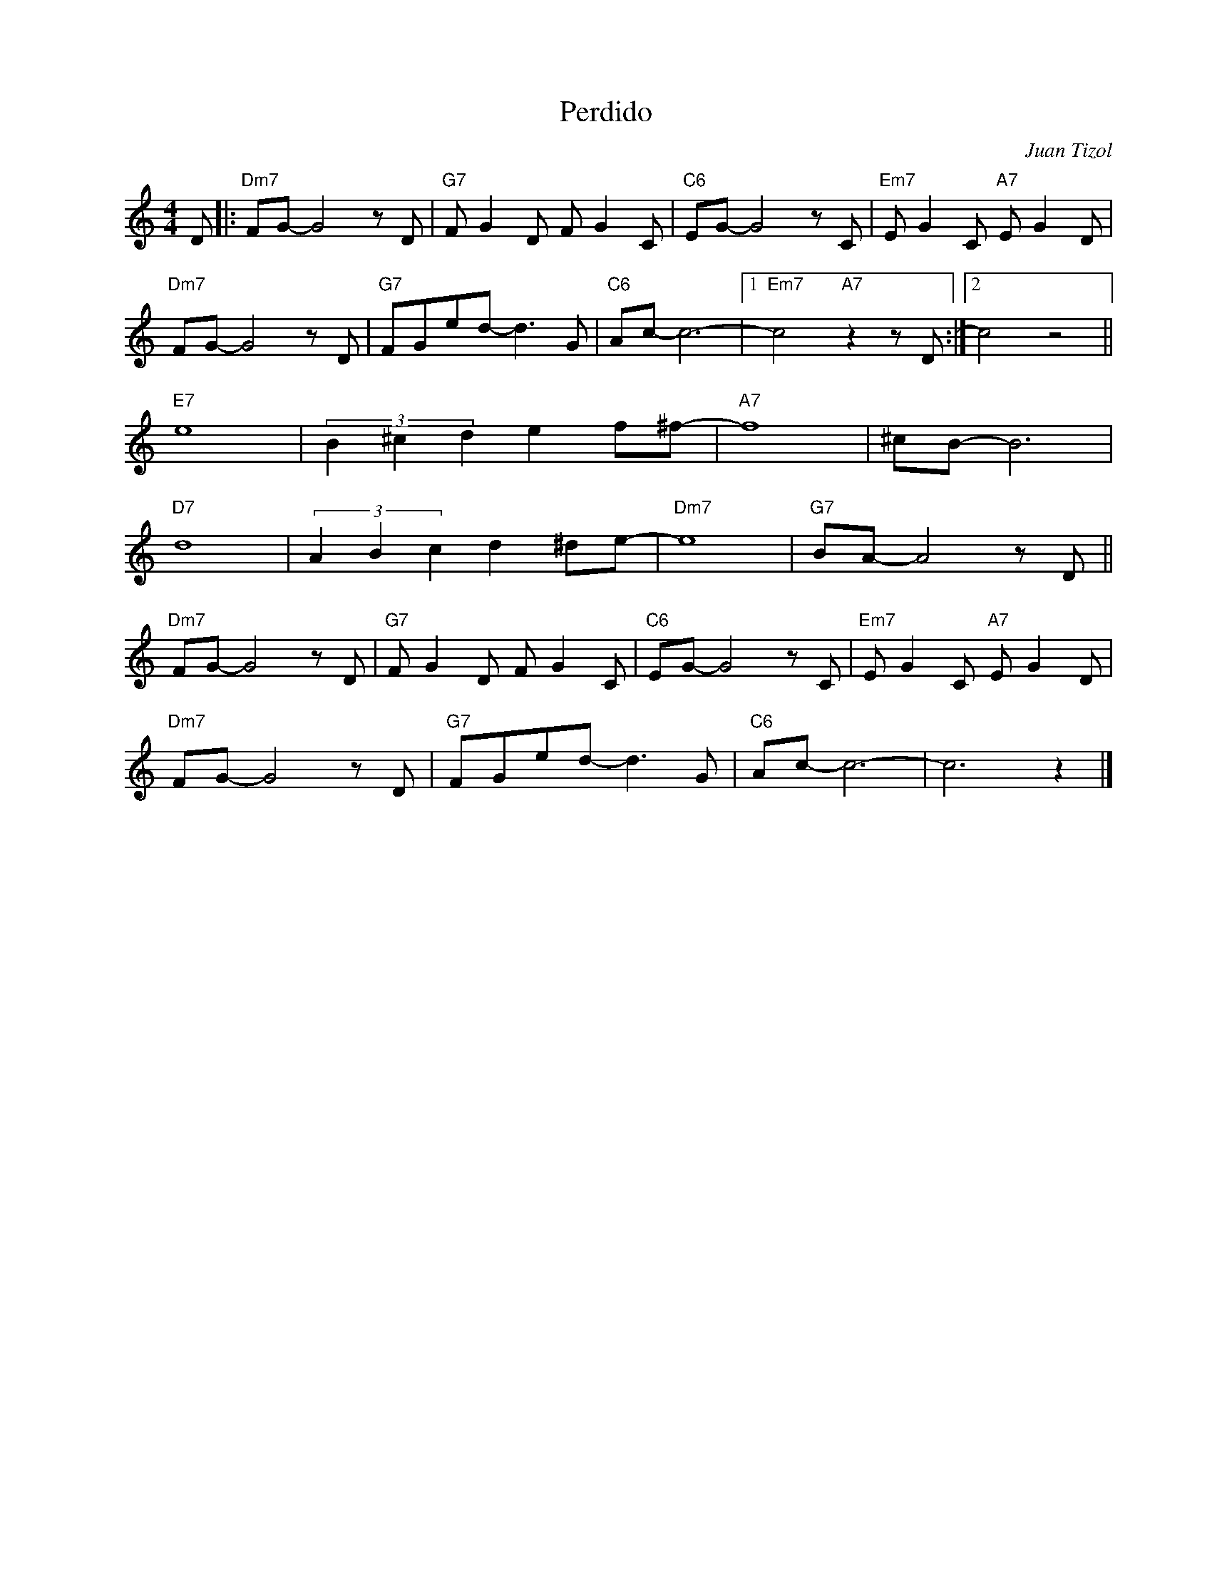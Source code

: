 X:1
T:Perdido
C:Juan Tizol
Z:Copyright Â© www.realbook.site
L:1/8
M:4/4
I:linebreak $
K:C
V:1 treble nm=" " snm=" "
V:1
 D |:"Dm7" FG- G4 z D |"G7" F G2 D F G2 C |"C6" EG- G4 z C |"Em7" E G2 C"A7" E G2 D |$ %5
"Dm7" FG- G4 z D |"G7" FGed- d3 G |"C6" Ac- c6- |1"Em7" c4"A7" z2 z D :|2 c4 z4 ||$"E7" e8 | %11
 (3B2 ^c2 d2 e2 f^f- |"A7" f8 | ^cB- B6 |$"D7" d8 | (3A2 B2 c2 d2 ^de- |"Dm7" e8 | %17
"G7" BA- A4 z D ||$"Dm7" FG- G4 z D |"G7" F G2 D F G2 C |"C6" EG- G4 z C | %21
"Em7" E G2 C"A7" E G2 D |$"Dm7" FG- G4 z D |"G7" FGed- d3 G |"C6" Ac- c6- | c6 z2 |] %26

